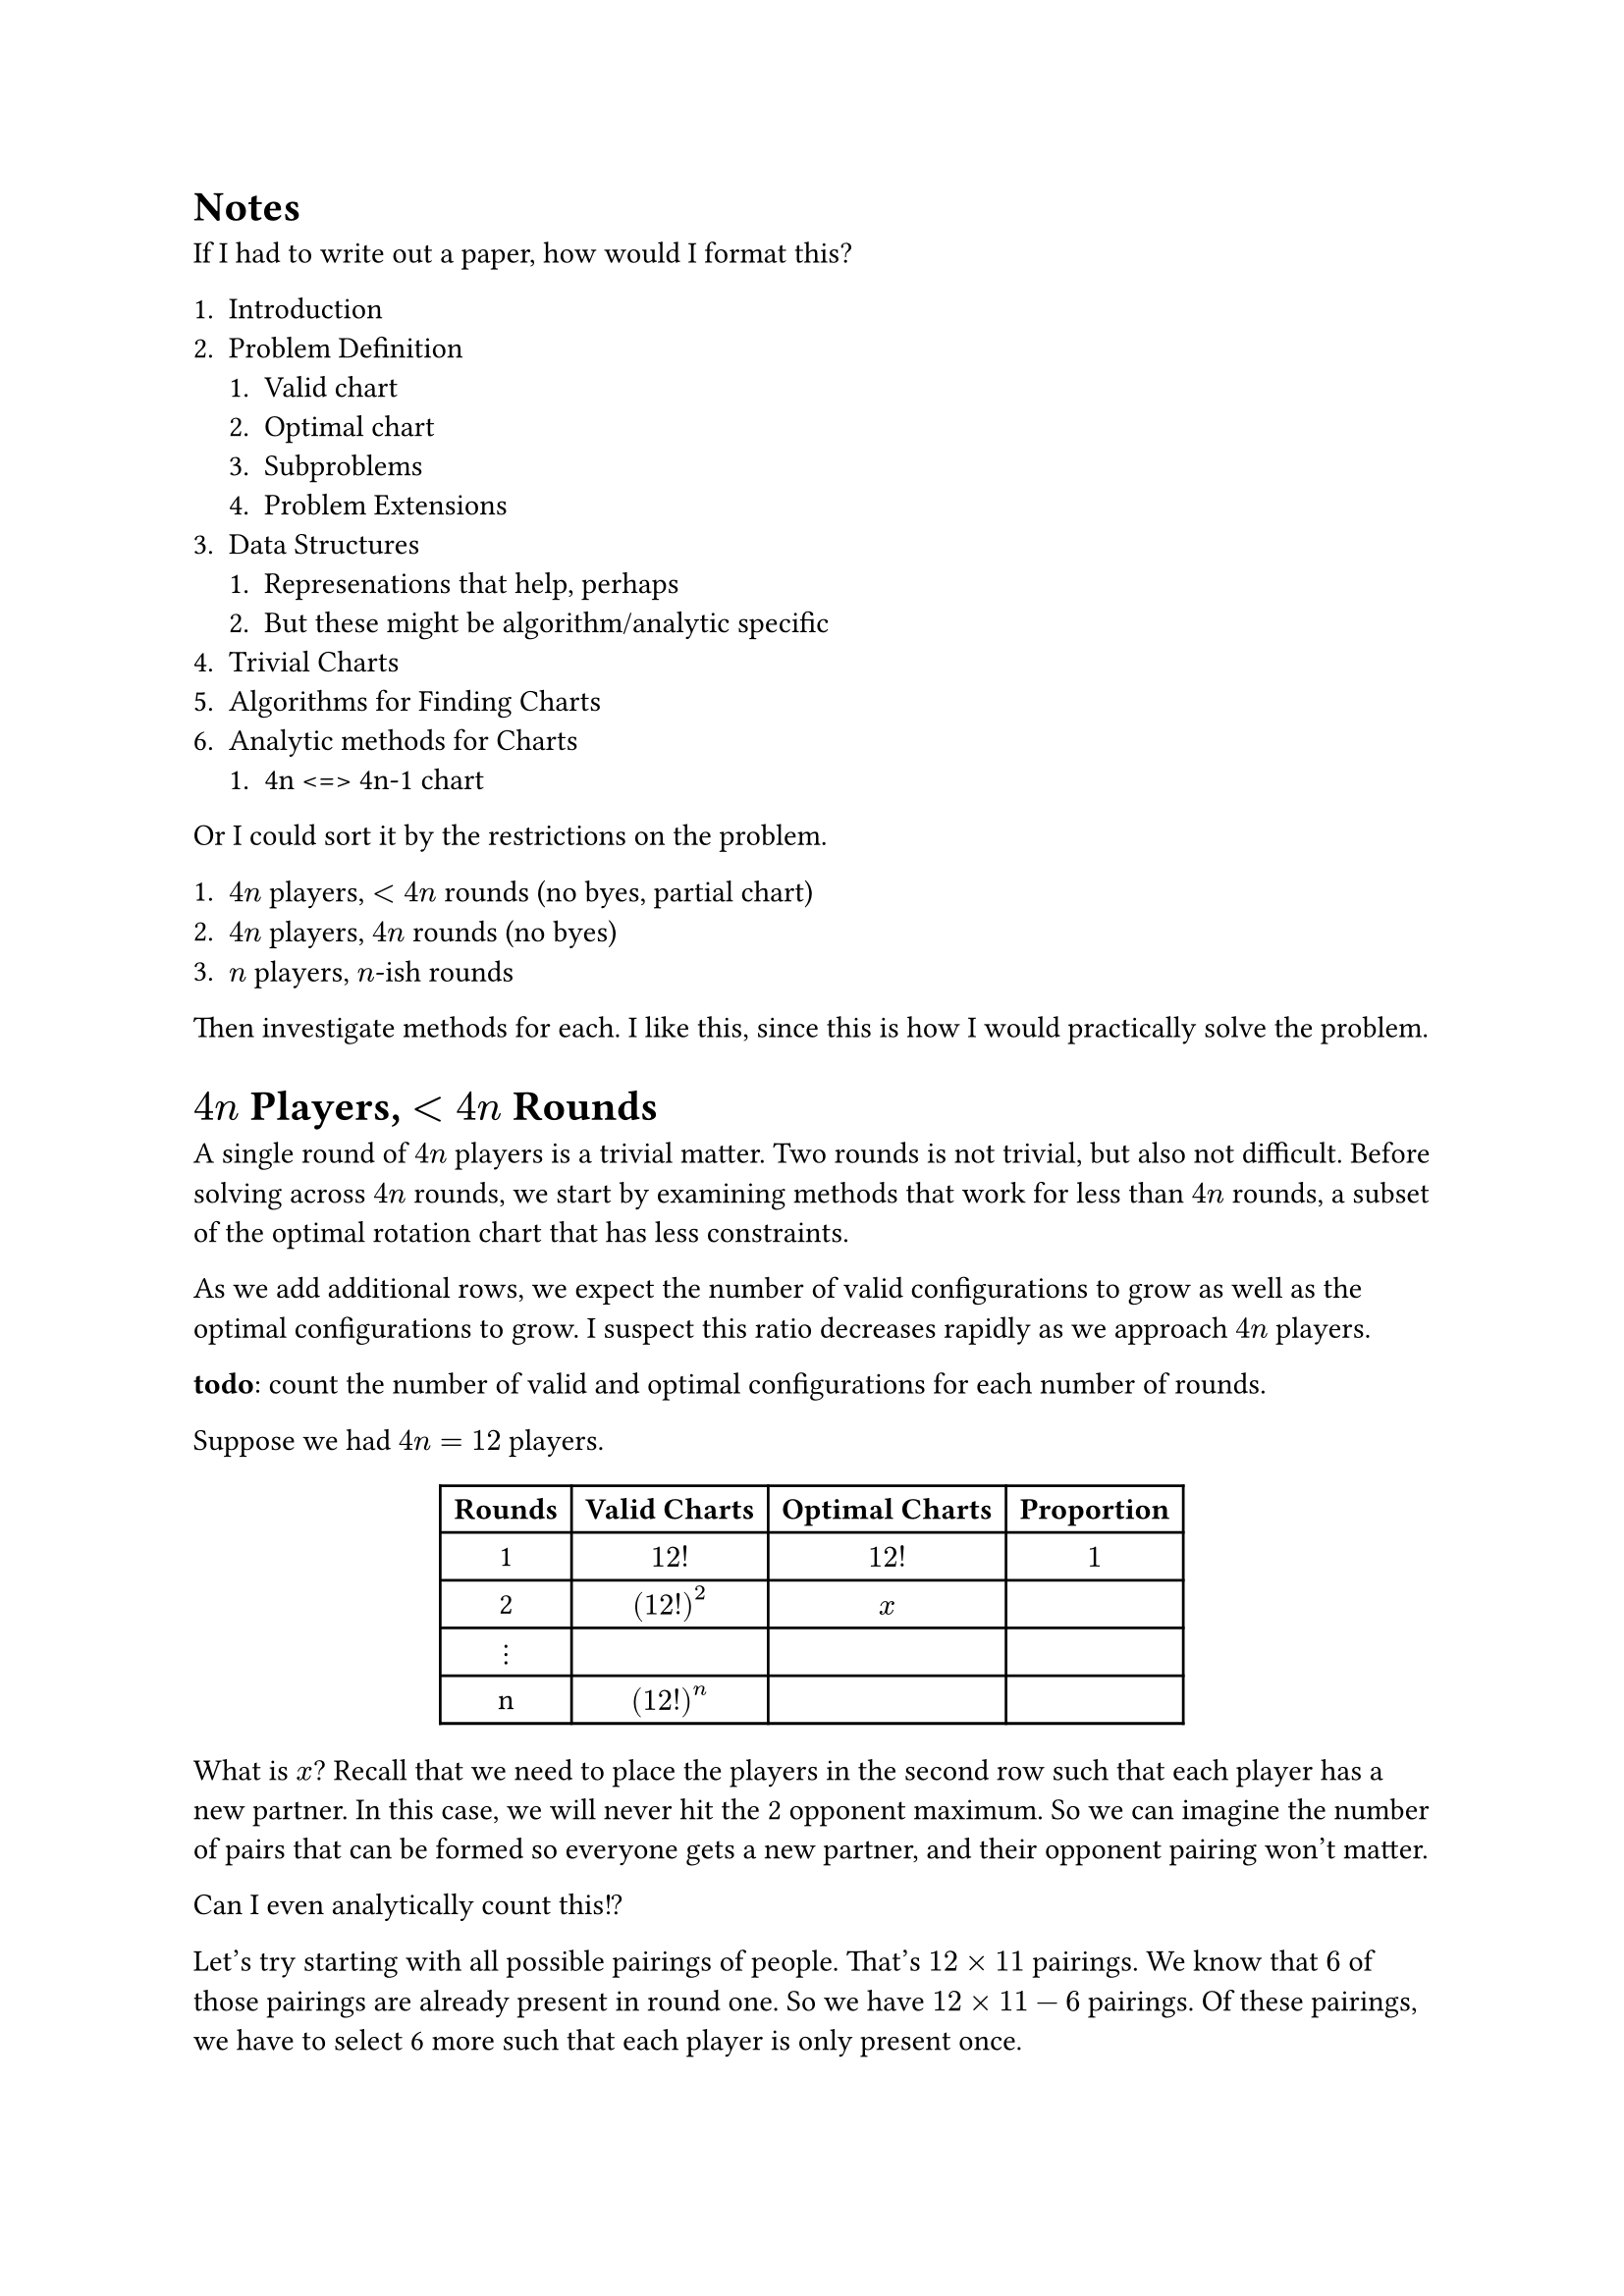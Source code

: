 #show table: set align(center)

= Notes

If I had to write out a paper, how would I format this?

+ Introduction
+ Problem Definition
  + Valid chart
  + Optimal chart
  + Subproblems
  + Problem Extensions
+ Data Structures
  + Represenations that help, perhaps
  + But these might be algorithm/analytic specific
+ Trivial Charts
+ Algorithms for Finding Charts
+ Analytic methods for Charts
  + 4n <=> 4n-1 chart

Or I could sort it by the restrictions on the problem.

+ $4n$ players, $<4n$ rounds (no byes, partial chart)
+ $4n$ players, $4n$ rounds (no byes)
+ $n$ players, $n$-ish rounds

Then investigate methods for each. I like this, since this is how I would practically solve the problem.

= $4n$ Players, $<4n$ Rounds

A single round of $4n$ players is a trivial matter. Two rounds is not trivial, but also not difficult. Before solving across $4n$ rounds, we start by examining methods that work for less than $4n$ rounds, a subset of the optimal rotation chart that has less constraints.

As we add additional rows, we expect the number of valid configurations to grow as well as the optimal configurations to grow. I suspect this ratio decreases rapidly as we approach $4n$ players.

*todo*: count the number of valid and optimal configurations for each number of rounds.

Suppose we had $4n=12$ players.

#table(
  columns: (auto, auto, auto, auto),
  [*Rounds*], [*Valid Charts*], [*Optimal Charts*], [*Proportion*],
  [1], [$12!$], [$12!$], [$1$],
  [2], [$(12!)^2$], [$x$], [],
  [$dots.v$], [], [], [],
  [n], [$(12!)^n$], [], [],
)

What is $x$? Recall that we need to place the players in the second row such that each player has a new partner. In this case, we will never hit the 2 opponent maximum. So we can imagine the number of pairs that can be formed so everyone gets a new partner, and their opponent pairing won't matter.

Can I even analytically count this!?

Let's try starting with all possible pairings of people. That's $12 times 11$ pairings. We know that $6$ of those pairings are already present in round one. So we have $12 times 11 - 6$ pairings. Of these pairings, we have to select 6 more such that each player is only present once.

Another idea. Start will all possible _rows_ of pairs. Then remove rows that have pairs present. How many rows are there of all possible pairings? Well, for players $(1,2)$, there would $10 times 9$ pairings to build rows from. There's a recursive relationship here.

How many possible pairing are there of 4 people? It's 3 (and it's written down below). If we have 6 people, then *it could be* the number of ways to pair 2 people, followed by the number of ways to pair the next 4. But this would ultimately lead to duplicates. Maybe that's okay though? In the example above, as long as we count the duplicates twice, it should be okay. Let's call the total number of possible rows from pairs of 4 people $"PR"(4)$

So $"PR"(6) = (6 times 5) times "PR(4)"$. Then

$ "PR"(n) = (n times (n-1)) times "PR(n-2)" $

Now we need to unwrap this...which isn't hard?

$
  "PR"(n)
  &= underbrace((n times (n-1)) times ((n-2) times (n-3)) times dots times (6 times 5), n / 2 - 2) times "PR"(4) \
  &= (n! / (n-2)!) times ((n-2)! / (n-4)!) times dots times (6! / 4!) times "PR"(4) \
  &= n! / 4! times 3 = n! / 6
$

What's the reasoning here? We have $n!$ rounds of people in a row, and 5/6th of those rows...what? What does PR mean again?

Why would $"PR"(6)$ have duplicates? Right, because after doing $(1,2), "PR"(4)$, we would have $(1,3), "PR"(4)$ which would overlap. I guess it would overlap 5 times, hence the division by 6... But would that not happen on every increase? I would expect $n! / 6^(n/2)$ then.

Okay new idea for this. Line up all n! permutations in a column. Then go through each pair present in row 1 and count the number of permutations removed. So for the first pair, I would expect how many permutations to contain that pair? This is not so trivial, since the pair needs to be present in column $n mod 2$ and $n+1 mod 2$.


= Problem Definition

I need to run a euchre tournament. I need a chart that tells which player is partners with who, which pairs of partners will play against eachother, and what table they need to sit at, across many rounds. We refer to this as a _rotation chart_.

Ideally, the rotation chart will be in the following constraints.

- Everyone is partnered with every other person exactly once
- Everyone plays against every other person exactly 2 times (2 opponents)
- Each person is assigned 1 seat every round, including dedicated bye seats who are not in play

== Criteria

A rotation chart is defined by the number of _players_, and the number of rounds is determined based on the number of players and the constraints that need to be met.

What is a _valid_ rotation chart?

- A rotation chart where each player is present exactly once in each round.

What is an _optimal_ rotation chart?

- A valid rotation chart that also meets the criteria described above.

What is a round, seat, player, partner, opponent, and table?

=== Alternate Criteria

Does the idea of a valid or optimal rotation chart actually help with computation?

I think I've shown that by limiting the number of _rows_ to be explicitly less than the number of people, there is a much easier problem that can be found by naive searching. I can also fix the number of players to multiples of 4. This does still fit the idea of "valid". But it opens the door for _many_ optimal charts, but the criteria is different. Instead of being _exactly_ 2 times, I could say that it's _no more than_ 2 times.

= Trivial Charts

For less than 4 players, all players are in bye rounds. There is no gameplay, there is no tournament.

We can develop an optimal rotation chart for 4 people easily.

#table(
  columns: 2,
  align: (col, row) => (auto, auto).at(col),
  inset: 6pt,
  [Round], [Pairings],
  [1], [{1,2} {3,4}],
  [2], [{1,3} {2,4}],
  [3], [{1,4} {2,3}],
)

= Methods for Producing Optimal Rotation Charts

1. We generate valid _pairings_ of players across rounds. Then we join them into valid tables. A valid list of pairing may not necessarily mean that a valid rotation chart could be constructed from it.

== Generating Pairings for Powers of 2
<generating-pairings-for-powers-of-2>
I think a inductive argument makes sense here. Here’s an intuitive argument for parties of size $2^n$.

Suppose we have a valid rotation table for a party of size $n$. We will construct a valid rotation table $R_0$ for a party of size $2 n$. For players 1 through $n$, we use the $n$-player rotation table called $R_1$. We also use the $n$-player rotation table for players $n + 1$ to $2 n$ called $R_2$. We construct new rounds 1 through $n - 1$ such that round $i$ of $R_0$ of the union of round $i$ in $R_1$ and $R_2$. We now construct $n$ new rounds. Let round $k + n - 1$ be constructed by pairing player $i$ of $R_1$ with player $i + k m o d n$ of $R_2$. See that each round pairs each of the $2 n$ individuals with another individual. Also see that each round is distinct and unique. We have generated a valid rotation table for $2 n$.

*what am I smoking here*

Using our $n = 4$ case we can generate the rotation table for $n = 8$.

#table(
  columns: 2,
  align: (col, row) => (auto, auto).at(col),
  inset: 6pt,
  [Round], [Pairings],
  [1], [{1,2} {3,4} {5,6} {7,8}],
  [2], [{1,3} {2,4} {5,7} {6,8}],
  [3], [{1,4} {2,3} {5,8} {6,7}],
  [4], [{1,5} {2,6} {3,7} {4,8}],
  [5], [{1,6} {2,7} {3,8} {4,5}],
  [6], [{1,7} {2,8} {3,5} {4,6}],
  [7], [{1,8} {2,5} {3,6} {4,7}],
)

== Generating Pairings for $4 n + 2$ given $4 n + 1$ Rotation Table
<generating-pairings-for-4n2-given-4n1-rotation-table>
For $4 n + 1$ individuals, a rotation table $4 n$ rounds where each
individual has exactly one bye round exclusively. To construct the

\=\= Some Goals/Open Questions

- Is there a way to iterate through valid charts? \(valid meaning, all players exist exactly once in every round)
- What’s the equivalence between two charts? There’s lots of symmetry. Knowing this during search would help eliminate duplicate entries.
- Related: what’s the proper way to sort a chart? Of all symmetries, there should be exactly one representation that is considered "default" or "first".
- Tackle the 4n case before the others - What rules will always improve the table? Is there an algorithm for always resolving a problem in the table? For instance, if I know players x and y have been partners one too many times, how can I directly solve that problem? I might find one round where the players are partners and switch y with another individual who x hasn’t been partners with enough.
- Well defined cost functions. These are done well in the python code. They should be marked up.

== Symmetry
<symmetry>
Each round shares the same symmetry, so let’s first examine a single 12 person round.

Each round has 3 tables that can be any order. So that’s 3!\=6 permutations. For each of those tables, there are 8 possible configurations: each pair has two orderings, and the two pairs can be in either order. That means 3!#emph[8^3 symmetries. Of the total 12! permutations, only 12!/\(3!];8^3) are unique. In decimal form, thats 479 001 600 permutations, with 3072 symmetries, for a total of 155925 unique rounds.

A valid rotation chart for 12 people consists of 11 rounds, so there is 155925^11 permutations, or 1.324e57.

This value is too large to be traversed through. But only a subset of these permutations actually meet our constraints.

We can also use some baselines \(there’s probably a technical term for this?), for instance, we know at least 1 round will be 1 through 12 no matter what, so we could instead consider the remaining 155925^10 permutations, or 8.495e51.

== Another approach
<another-approach>

Instead of a cost function on valid tables, I could slowly build a set of rounds and perform depth first search until I find a valid solution. I can perform multiple checks along the way to make sure I’m not adding certain pairs/opponents that break the conditions. This may be "faster" than evaluating random tables, since the cost function is doing a lot of repeated work \(as of now). But I do need some other algorithms that are able to check if the rotation chart currently has no valid outcomes before I get there…that might be hard. I could do an approach that uses "both"…randomly add rounds to a list of rounds and check validity after each round is added. If the next round doesn’t work, pick the next one.

The enumeration problem could be isolated down to just valid rounds. How do I enumerate through all 155925 valid permutations?

== Symmetry Aware Representation
<symmetry-aware-representation>

Each pair can be in either order. To avoid maintain that order, I could use 1 number. For instance, a partnered with b could be p\_a\*p\_b where p\_i is the ith prime. This would be a unique value among all a,b combinations but because multiplication is commutative, either permutation gives the same result.

That lowers the memory by 1/2, but MIGHT incur some runtime cost for finding where problems are. This tradeoff is likely worth it.

Can I extend this representation between two pairs of partners? If I do the same trick again, I run into problems: \* p\_a#emph[p\_b\=P is a large number, which means p\_P];p\_P’ is even bigger! Too big \* Multiplication is commutative between partners, which means we lose information about who are partners and who are opponents.

I could simply add both numbers, where one is scaled by a large value. Suppose the max of p\_a#emph[p\_b is M. Then I could join both sets of partners together with P + M];P’. The problem is that this value will check if you switch P and P’ around. Can I get around that?

Is is possible that p\_a#emph[p\_b+1 is another product of two primes? If it was not, then it could allow me to compose \(p\_a];p\_b+1)#emph[\(p\_c];p\_d) which would uniquely factor…but the order still matters doesn’t it? That won’t work either.

I may not be able to extend this. I may need to explicitly use tuples that are sorted before use.

I might ask this, can I quickly check if two pairs are equal in values and not by position? This is one of those probabilistic things where it would be easy to check if they were unequal \(just multiply and compare) but verifying they are equal is harder. But this is a single conditional we are talking about, this isn’t worth thinking about more.

== Bounds for Valid and Optimal Charts

We can use some combinatorial reasoning to determine possible upper bounds for how many possible rotation charts exist, as perhaps rotation charts that are _valid_ and _optimal_.
